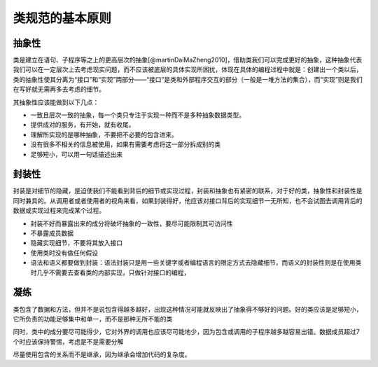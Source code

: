 类规范的基本原则
--------------------------

抽象性
~~~~~~

类是建立在语句、子程序等之上的更高层次的抽象[@martinDaiMaZheng2010]，借助类我们可以完成更好的抽象，这种抽象代表我们可以在一定层次上去考虑现实问题，而不应该被底层的具体实现所困扰，体现在具体的编程过程中就是：创建出一个类以后，类的抽象性使其分离为“接口”和“实现”两部分——“接口”是类和外部程序交互的部分（一般是一堆方法的集合），而“实现”则是我们在写好就无需再多去考虑的细节。

其抽象性应该能做到以下几点：

-  一致且层次一致的抽象，每一个类只专注于实现一种而不是多种抽象数据类型。
-  提供成对的服务，有开始，就有收尾。
-  理解所实现的是哪种抽象，不要把不必要的包含进来。
-  没有很多不相关的信息被使用，如果有需要考虑将这一部分拆成别的类
-  足够短小，可以用一句话描述出来

封装性
~~~~~~

封装是对细节的隐藏，是迫使我们不能看到背后的细节或实现过程，封装和抽象也有紧密的联系，对于好的类，抽象性和封装性是同时兼具的。从调用者或者使用者的视角来看，如果封装得好，他应该对接口背后的实现细节一无所知，也不会试图去调用背后的数据或实现过程来完成某个过程。

-  封装不好而暴露出来的成分将破坏抽象的一致性，要尽可能限制其可访问性
-  不暴露成员数据
-  隐藏实现细节，不要将其放入接口
-  使用类时没有做任何假设
-  语法和语义都要做到封装：语法封装只是用一些关键字或者编程语言的限定方式去隐藏细节，而语义的封装性则是在使用类时几乎不需要去查看类的内部实现，只做针对接口的编程，

凝练
~~~~

类包含了数据和方法，但并不是说包含得越多越好，出现这种情况可能就反映出了抽象得不够好的问题。好的类应该是足够短小，它所负责的功能足够集中和单一，而不是那种无所不能的类

同时，类中的成分要尽可能得少，它对外界的调用也应该尽可能地少，因为包含或调用的子程序越多越容易出错。数据成员超过7个时应该保持警惕，考虑是不是需要分解

尽量使用包含的关系而不是继承，因为继承会增加代码的复杂度。
